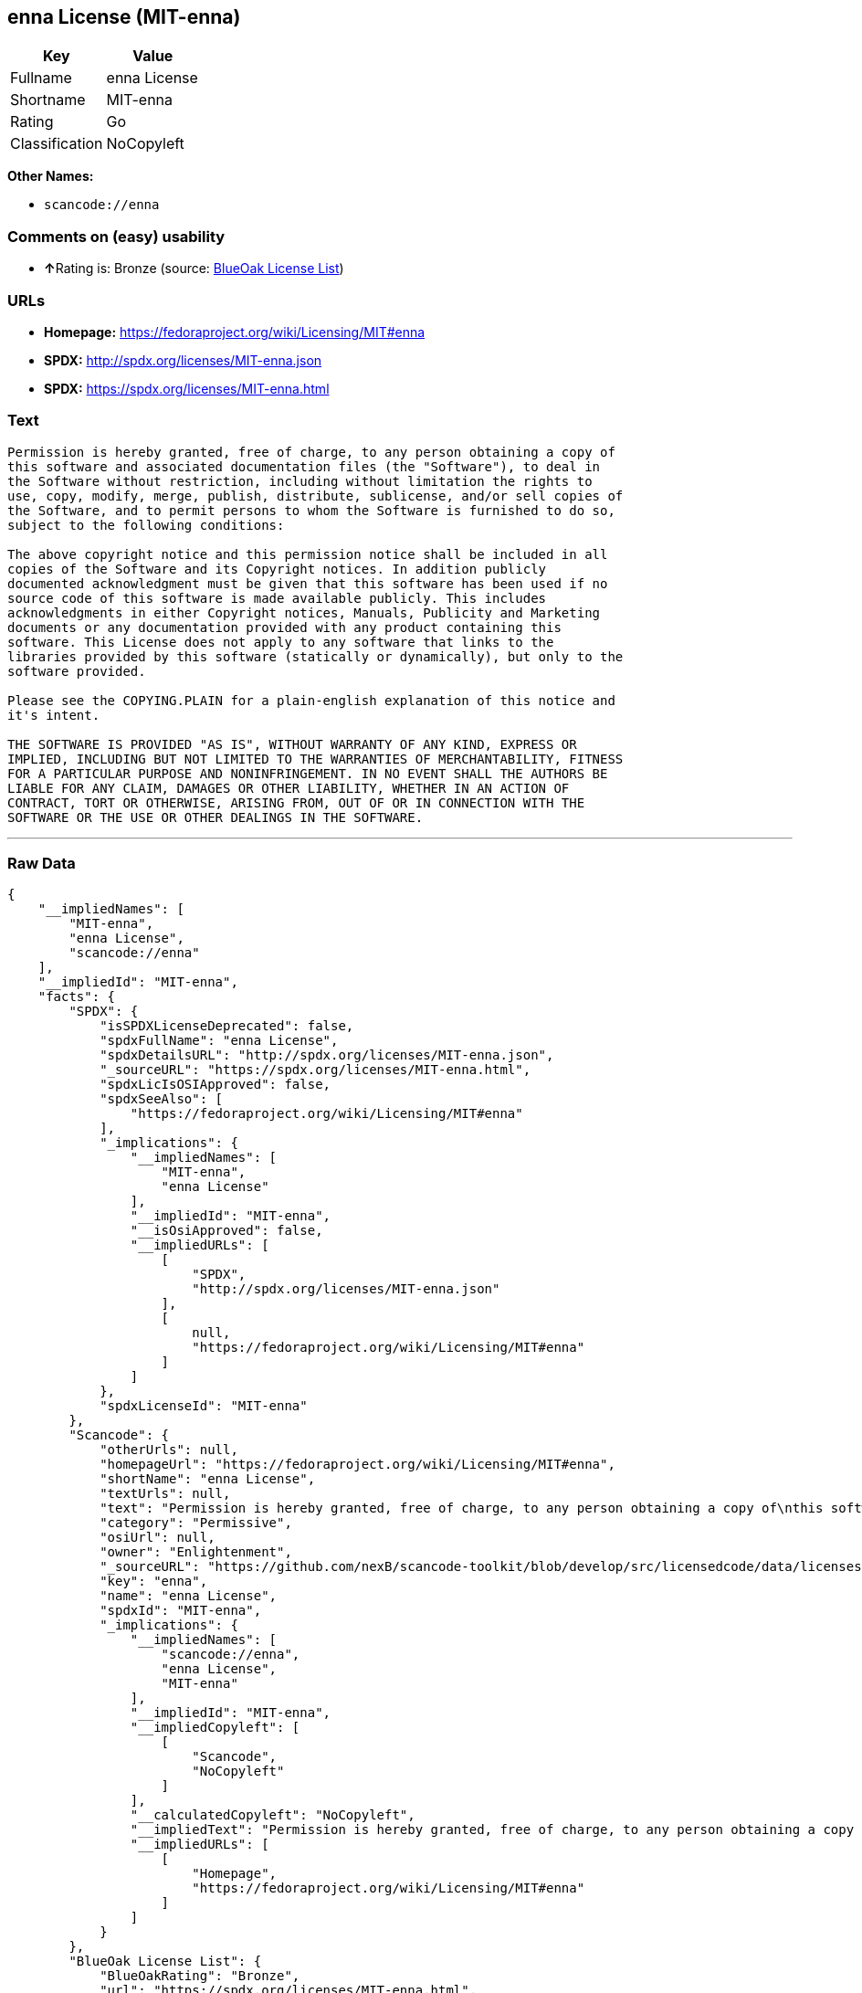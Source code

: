 == enna License (MIT-enna)

[cols=",",options="header",]
|===
|Key |Value
|Fullname |enna License
|Shortname |MIT-enna
|Rating |Go
|Classification |NoCopyleft
|===

*Other Names:*

* `+scancode://enna+`

=== Comments on (easy) usability

* **↑**Rating is: Bronze (source:
https://blueoakcouncil.org/list[BlueOak License List])

=== URLs

* *Homepage:* https://fedoraproject.org/wiki/Licensing/MIT#enna
* *SPDX:* http://spdx.org/licenses/MIT-enna.json
* *SPDX:* https://spdx.org/licenses/MIT-enna.html

=== Text

....
Permission is hereby granted, free of charge, to any person obtaining a copy of
this software and associated documentation files (the "Software"), to deal in
the Software without restriction, including without limitation the rights to
use, copy, modify, merge, publish, distribute, sublicense, and/or sell copies of
the Software, and to permit persons to whom the Software is furnished to do so,
subject to the following conditions:

The above copyright notice and this permission notice shall be included in all
copies of the Software and its Copyright notices. In addition publicly
documented acknowledgment must be given that this software has been used if no
source code of this software is made available publicly. This includes
acknowledgments in either Copyright notices, Manuals, Publicity and Marketing
documents or any documentation provided with any product containing this
software. This License does not apply to any software that links to the
libraries provided by this software (statically or dynamically), but only to the
software provided.

Please see the COPYING.PLAIN for a plain-english explanation of this notice and
it's intent.

THE SOFTWARE IS PROVIDED "AS IS", WITHOUT WARRANTY OF ANY KIND, EXPRESS OR
IMPLIED, INCLUDING BUT NOT LIMITED TO THE WARRANTIES OF MERCHANTABILITY, FITNESS
FOR A PARTICULAR PURPOSE AND NONINFRINGEMENT. IN NO EVENT SHALL THE AUTHORS BE
LIABLE FOR ANY CLAIM, DAMAGES OR OTHER LIABILITY, WHETHER IN AN ACTION OF
CONTRACT, TORT OR OTHERWISE, ARISING FROM, OUT OF OR IN CONNECTION WITH THE
SOFTWARE OR THE USE OR OTHER DEALINGS IN THE SOFTWARE.
....

'''''

=== Raw Data

....
{
    "__impliedNames": [
        "MIT-enna",
        "enna License",
        "scancode://enna"
    ],
    "__impliedId": "MIT-enna",
    "facts": {
        "SPDX": {
            "isSPDXLicenseDeprecated": false,
            "spdxFullName": "enna License",
            "spdxDetailsURL": "http://spdx.org/licenses/MIT-enna.json",
            "_sourceURL": "https://spdx.org/licenses/MIT-enna.html",
            "spdxLicIsOSIApproved": false,
            "spdxSeeAlso": [
                "https://fedoraproject.org/wiki/Licensing/MIT#enna"
            ],
            "_implications": {
                "__impliedNames": [
                    "MIT-enna",
                    "enna License"
                ],
                "__impliedId": "MIT-enna",
                "__isOsiApproved": false,
                "__impliedURLs": [
                    [
                        "SPDX",
                        "http://spdx.org/licenses/MIT-enna.json"
                    ],
                    [
                        null,
                        "https://fedoraproject.org/wiki/Licensing/MIT#enna"
                    ]
                ]
            },
            "spdxLicenseId": "MIT-enna"
        },
        "Scancode": {
            "otherUrls": null,
            "homepageUrl": "https://fedoraproject.org/wiki/Licensing/MIT#enna",
            "shortName": "enna License",
            "textUrls": null,
            "text": "Permission is hereby granted, free of charge, to any person obtaining a copy of\nthis software and associated documentation files (the \"Software\"), to deal in\nthe Software without restriction, including without limitation the rights to\nuse, copy, modify, merge, publish, distribute, sublicense, and/or sell copies of\nthe Software, and to permit persons to whom the Software is furnished to do so,\nsubject to the following conditions:\n\nThe above copyright notice and this permission notice shall be included in all\ncopies of the Software and its Copyright notices. In addition publicly\ndocumented acknowledgment must be given that this software has been used if no\nsource code of this software is made available publicly. This includes\nacknowledgments in either Copyright notices, Manuals, Publicity and Marketing\ndocuments or any documentation provided with any product containing this\nsoftware. This License does not apply to any software that links to the\nlibraries provided by this software (statically or dynamically), but only to the\nsoftware provided.\n\nPlease see the COPYING.PLAIN for a plain-english explanation of this notice and\nit's intent.\n\nTHE SOFTWARE IS PROVIDED \"AS IS\", WITHOUT WARRANTY OF ANY KIND, EXPRESS OR\nIMPLIED, INCLUDING BUT NOT LIMITED TO THE WARRANTIES OF MERCHANTABILITY, FITNESS\nFOR A PARTICULAR PURPOSE AND NONINFRINGEMENT. IN NO EVENT SHALL THE AUTHORS BE\nLIABLE FOR ANY CLAIM, DAMAGES OR OTHER LIABILITY, WHETHER IN AN ACTION OF\nCONTRACT, TORT OR OTHERWISE, ARISING FROM, OUT OF OR IN CONNECTION WITH THE\nSOFTWARE OR THE USE OR OTHER DEALINGS IN THE SOFTWARE.",
            "category": "Permissive",
            "osiUrl": null,
            "owner": "Enlightenment",
            "_sourceURL": "https://github.com/nexB/scancode-toolkit/blob/develop/src/licensedcode/data/licenses/enna.yml",
            "key": "enna",
            "name": "enna License",
            "spdxId": "MIT-enna",
            "_implications": {
                "__impliedNames": [
                    "scancode://enna",
                    "enna License",
                    "MIT-enna"
                ],
                "__impliedId": "MIT-enna",
                "__impliedCopyleft": [
                    [
                        "Scancode",
                        "NoCopyleft"
                    ]
                ],
                "__calculatedCopyleft": "NoCopyleft",
                "__impliedText": "Permission is hereby granted, free of charge, to any person obtaining a copy of\nthis software and associated documentation files (the \"Software\"), to deal in\nthe Software without restriction, including without limitation the rights to\nuse, copy, modify, merge, publish, distribute, sublicense, and/or sell copies of\nthe Software, and to permit persons to whom the Software is furnished to do so,\nsubject to the following conditions:\n\nThe above copyright notice and this permission notice shall be included in all\ncopies of the Software and its Copyright notices. In addition publicly\ndocumented acknowledgment must be given that this software has been used if no\nsource code of this software is made available publicly. This includes\nacknowledgments in either Copyright notices, Manuals, Publicity and Marketing\ndocuments or any documentation provided with any product containing this\nsoftware. This License does not apply to any software that links to the\nlibraries provided by this software (statically or dynamically), but only to the\nsoftware provided.\n\nPlease see the COPYING.PLAIN for a plain-english explanation of this notice and\nit's intent.\n\nTHE SOFTWARE IS PROVIDED \"AS IS\", WITHOUT WARRANTY OF ANY KIND, EXPRESS OR\nIMPLIED, INCLUDING BUT NOT LIMITED TO THE WARRANTIES OF MERCHANTABILITY, FITNESS\nFOR A PARTICULAR PURPOSE AND NONINFRINGEMENT. IN NO EVENT SHALL THE AUTHORS BE\nLIABLE FOR ANY CLAIM, DAMAGES OR OTHER LIABILITY, WHETHER IN AN ACTION OF\nCONTRACT, TORT OR OTHERWISE, ARISING FROM, OUT OF OR IN CONNECTION WITH THE\nSOFTWARE OR THE USE OR OTHER DEALINGS IN THE SOFTWARE.",
                "__impliedURLs": [
                    [
                        "Homepage",
                        "https://fedoraproject.org/wiki/Licensing/MIT#enna"
                    ]
                ]
            }
        },
        "BlueOak License List": {
            "BlueOakRating": "Bronze",
            "url": "https://spdx.org/licenses/MIT-enna.html",
            "isPermissive": true,
            "_sourceURL": "https://blueoakcouncil.org/list",
            "name": "enna License",
            "id": "MIT-enna",
            "_implications": {
                "__impliedNames": [
                    "MIT-enna"
                ],
                "__impliedJudgement": [
                    [
                        "BlueOak License List",
                        {
                            "tag": "PositiveJudgement",
                            "contents": "Rating is: Bronze"
                        }
                    ]
                ],
                "__impliedCopyleft": [
                    [
                        "BlueOak License List",
                        "NoCopyleft"
                    ]
                ],
                "__calculatedCopyleft": "NoCopyleft",
                "__impliedURLs": [
                    [
                        "SPDX",
                        "https://spdx.org/licenses/MIT-enna.html"
                    ]
                ]
            }
        }
    },
    "__impliedJudgement": [
        [
            "BlueOak License List",
            {
                "tag": "PositiveJudgement",
                "contents": "Rating is: Bronze"
            }
        ]
    ],
    "__impliedCopyleft": [
        [
            "BlueOak License List",
            "NoCopyleft"
        ],
        [
            "Scancode",
            "NoCopyleft"
        ]
    ],
    "__calculatedCopyleft": "NoCopyleft",
    "__isOsiApproved": false,
    "__impliedText": "Permission is hereby granted, free of charge, to any person obtaining a copy of\nthis software and associated documentation files (the \"Software\"), to deal in\nthe Software without restriction, including without limitation the rights to\nuse, copy, modify, merge, publish, distribute, sublicense, and/or sell copies of\nthe Software, and to permit persons to whom the Software is furnished to do so,\nsubject to the following conditions:\n\nThe above copyright notice and this permission notice shall be included in all\ncopies of the Software and its Copyright notices. In addition publicly\ndocumented acknowledgment must be given that this software has been used if no\nsource code of this software is made available publicly. This includes\nacknowledgments in either Copyright notices, Manuals, Publicity and Marketing\ndocuments or any documentation provided with any product containing this\nsoftware. This License does not apply to any software that links to the\nlibraries provided by this software (statically or dynamically), but only to the\nsoftware provided.\n\nPlease see the COPYING.PLAIN for a plain-english explanation of this notice and\nit's intent.\n\nTHE SOFTWARE IS PROVIDED \"AS IS\", WITHOUT WARRANTY OF ANY KIND, EXPRESS OR\nIMPLIED, INCLUDING BUT NOT LIMITED TO THE WARRANTIES OF MERCHANTABILITY, FITNESS\nFOR A PARTICULAR PURPOSE AND NONINFRINGEMENT. IN NO EVENT SHALL THE AUTHORS BE\nLIABLE FOR ANY CLAIM, DAMAGES OR OTHER LIABILITY, WHETHER IN AN ACTION OF\nCONTRACT, TORT OR OTHERWISE, ARISING FROM, OUT OF OR IN CONNECTION WITH THE\nSOFTWARE OR THE USE OR OTHER DEALINGS IN THE SOFTWARE.",
    "__impliedURLs": [
        [
            "SPDX",
            "http://spdx.org/licenses/MIT-enna.json"
        ],
        [
            null,
            "https://fedoraproject.org/wiki/Licensing/MIT#enna"
        ],
        [
            "SPDX",
            "https://spdx.org/licenses/MIT-enna.html"
        ],
        [
            "Homepage",
            "https://fedoraproject.org/wiki/Licensing/MIT#enna"
        ]
    ]
}
....